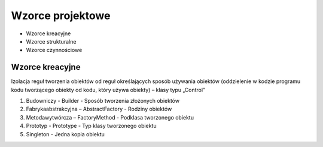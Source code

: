 Wzorce projektowe
*****************

- Wzorce kreacyjne
- Wzorce strukturalne
- Wzorce czynnościowe


Wzorce kreacyjne
================

Izolacja reguł tworzenia obiektów od reguł określających sposób używania obiektów (oddzielenie w kodzie programu kodu tworzącego obiekty od kodu, który używa obiekty) – klasy typu „Control”

1) Budowniczy - Builder - Sposób tworzenia złożonych obiektów
2) Fabrykaabstrakcyjna – AbstractFactory - Rodziny obiektów
3) Metodawytwórcza – FactoryMethod - Podklasa tworzonego obiektu
4) Prototyp - Prototype - Typ klasy tworzonego obiektu
5) Singleton - Jedna kopia obiektu




